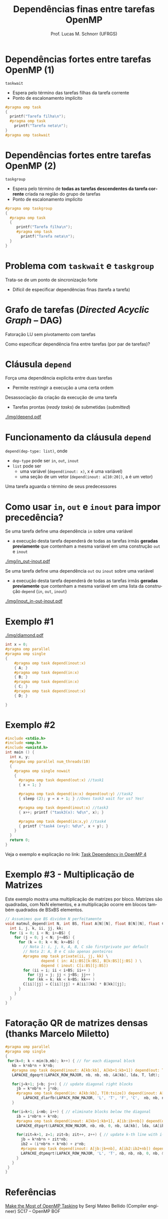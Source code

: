 # -*- coding: utf-8 -*-
# -*- mode: org -*-
#+startup: beamer overview indent
#+LANGUAGE: pt-br
#+TAGS: noexport(n)
#+EXPORT_EXCLUDE_TAGS: noexport
#+EXPORT_SELECT_TAGS: export

#+Title: Dependências finas entre tarefas OpenMP
#+Author: Prof. Lucas M. Schnorr (UFRGS)
#+Date: \copyleft

#+LaTeX_CLASS: beamer
#+LaTeX_CLASS_OPTIONS: [xcolor=dvipsnames]
#+OPTIONS:   H:1 num:t toc:nil \n:nil @:t ::t |:t ^:t -:t f:t *:t <:t
#+LATEX_HEADER: \input{../org-babel.tex}
#+LATEX_HEADER: \RequirePackage{fancyvrb}
#+LATEX_HEADER: \DefineVerbatimEnvironment{verbatim}{Verbatim}{fontsize=\scriptsize}

* Dependências fortes entre tarefas OpenMP (1)

~taskwait~
- Espera pelo término das tarefas filhas da tarefa corrente
- Ponto de escalonamento implícito

#+latex: \bigskip
#+BEGIN_SRC C
#pragma omp task
{
  printf("Tarefa filha\n");
  #pragma omp task
    printf("Tarefa neta\n");
}
#pragma omp taskwait
#+END_SRC

* Dependências fortes entre tarefas OpenMP (2)

~taskgroup~
- Espera pelo término de *todas as tarefas descendentes da tarefa
  corrente* criada na região do grupo de tarefas
- Ponto de escalonamento implícito

#+latex: \bigskip
#+BEGIN_SRC C
#pragma omp taskgroup
{
  #pragma omp task
  {
     printf("Tarefa filha\n");
     #pragma omp task
       printf("Tarefa neta\n");
  }
}
#+END_SRC

* Problema com ~taskwait~ e ~taskgroup~

Trata-se de um ponto de sincronização forte
- Difícil de especificar dependências finas (tarefa a tarefa)

* Grafo de tarefas (/Directed Acyclic Graph/ -- DAG)

Fatoração LU sem pivotamento com tarefas

[[./img/LU_DAG.png]]

Como especificar dependência fina entre tarefas (por par de tarefas)?

* Cláusula ~depend~

Força uma dependência explícita entre duas tarefas
- Permite restringir a execução a uma certa ordem

Desassociação da criação da execução de uma tarefa
- Tarefas prontas (/ready tasks/) de submetidas (/submitted/)

#+caption: (fonte) Make the Most of OpenMP Tasking by Sergi Mateo Bellido (Compiler engineer) -- SC17 OpenMP BOF
#+attr_latex: :width .8\linewidth
[[./img/depend.pdf]]

* Funcionamento da cláusula ~depend~

~depend(dep-type: list)~, onde
- ~dep-type~ pode ser ~in~, ~out~, ~inout~
- ~list~ pode ser
  - uma variável (~depend(inout: x)~, x é uma variável)
  - uma seção de um vetor (~depend(inout: a[10:20])~, a é um vetor)

#+latex: \vfill\pause

Uma tarefa aguarda o término de seus predecessores

#+attr_latex: :width .4\linewidth
[[./img/LU_DAG.png]]

* Como usar ~in~, ~out~ e ~inout~ para impor precedência?

Se uma tarefa define uma dependência ~in~ sobre uma variável
- a execução desta tarefa dependerá de todas as tarefas irmãs *geradas
  previamente* que contenham a mesma variável em uma construção ~out~ e
  ~inout~

#+attr_latex: :width .6\linewidth
[[./img/in_out-inout.pdf]]

#+latex: \vfill\pause

Se uma tarefa define uma dependência ~out~ ou ~inout~ sobre uma variável
- a execução desta tarefa dependerá de todas as tarefas irmãs *geradas
  previamente* que contenham a mesma variável em uma lista da
  construção ~depend~ (~in~, ~out~, ~inout~)

#+attr_latex: :width .6\linewidth
[[./img/inout_in-out-inout.pdf]]

* Exemplo #1

#+attr_latex: :width .2\linewidth :center nil
[[./img/diamond.pdf]]

#+begin_src C
int x = 0;
#pragma omp parallel
#pragma omp single
{
    #pragma omp task depend(inout:x)
    { A; }
    #pragma omp task depend(in:x)
    { B; }
    #pragma omp task depend(in:x)
    { C; }
    #pragma omp task depend(inout:x)
    { D; }

}
#+end_src

* Exemplo #2

#+BEGIN_SRC C :main no
#include <stdio.h>
#include <omp.h>
#include <unistd.h>
int main () {
  int x, y;
  #pragma omp parallel num_threads(10)
  {
    #pragma omp single nowait
    {
      #pragma omp task depend(out:x) //task1
      { x = 1; }

      #pragma omp task depend(in:x) depend(out:y) //task2
      { sleep (2); y = x + 1; } //Does task3 wait for us? Yes!

      #pragma omp task depend(inout:x) //task3
      { x++; printf ("task3(x): %d\n", x); }

      #pragma omp task depend(in:x,y) //task4
      { printf ("task4 (x+y): %d\n", x + y); }
    }
  }
  return 0;
}
#+END_SRC

Veja o exemplo e explicação no link: [[https://stackoverflow.com/questions/27475174/task-dependency-in-openmp-4][Task Dependency in OpenMP 4]]

* Exemplo #3 - Multiplicação de Matrizes

Este exemplo mostra uma multiplicação de matrizes por bloco. Matrizes
são quadradas, com NxN elementos, e a multiplicação ocorre em blocos
também quadrados de BSxBS elementos.

#+BEGIN_SRC C
// Assumimos que BS dividem N perfeitamente
void matmul_depend(int N, int BS, float A[N][N], float B[N][N], float C[N][N]) {
  int i, j, k, ii, jj, kk;
  for (i = 0; i < N; i+=BS) {
    for (j = 0; j < N; j+=BS) {
      for (k = 0; k < N; k+=BS) {
        // Nota 1: i, j, k, A, B, C são firstprivate por default
        // Nota 2: A, B e C são apenas ponteiros
        #pragma omp task private(ii, jj, kk) \
                depend ( in: A[i:BS][k:BS], B[k:BS][j:BS] ) \
                depend ( inout: C[i:BS][j:BS])
        for (ii = i; ii < i+BS; ii++ )
          for (jj = j; jj < j+BS; jj++ )
	      for (kk = k; kk < k+BS; kk++ )
		C[ii][jj] = C[ii][jj] + A[ii][kk] * B[kk][jj];
      }
    }
  }
}
#+END_SRC

* Fatoração QR de matrizes densas (thanks Marcelo Miletto)

#+BEGIN_SRC C
#pragma omp parallel
#pragma omp single
{
 for(k=0; k < min(b,mb); k++) { // for each diagonal block
   kb = k*nb*n + k*nb;
   #pragma omp task depend(inout: A[kb:kb], A[kb+1:kb+1]) depend(out: T[0:tsize])
   LAPACKE_dgeqrt(LAPACK_ROW_MAJOR, nb, nb, nb, &A[kb], lda, T, ldt);

   for(j=k+1; j<b; j++) { // update diagonal right blocks 
     jb = k*nb*n + j*nb;
     #pragma omp task depend(in: A[kb:kb], T[0:tsize]) depend(inout: A[jb:jb+nb])
        LAPACKE_dlarfb(LAPACK_ROW_MAJOR, 'L', 'T', 'F', 'C',  nb, nb, nb, &A[kb], lda, T, ldt, &A[jb], lda);
   }
         
   for(i=k+1; i<mb; i++) { // eliminate blocks below the diagonal
     ib = i*nb*n + k*nb;
     #pragma omp task depend(inout: A[kb+1:kb+1], A[ib:ib+nb]) depend(out: T2[0:tsize])
     LAPACKE_dtpqrt(LAPACK_ROW_MAJOR, nb, nb, 0, nb, &A[kb], lda, &A[ib], lda, T2, ldt);

     for(zit=k+1, z=1; zit<b; zit++, z++) { // update k-th line with i-th line
       jb = k*nb*n + zit*nb;
       ib2 = (i*nb*n + k*nb) + z*nb;
       #pragma omp task depend(inout: A[jb:jb+nb], A[ib2:ib2+nb]) depend (in: A[ib:ib+nb], T2[0:tsize])
       LAPACKE_dtpmqrt(LAPACK_ROW_MAJOR, 'L', 'T', nb, nb, nb, 0, nb, &A[ib], lda, T2, ldt, &A[jb], lda, &A[ib2], lda);
     }
   }
 }
}
#+END_SRC

* Referências

[[https://www.openmp.org/wp-content/uploads/SC17-Bellido-MakeTheMostOfOpenMPTasking.pdf][Make the Most of OpenMP Tasking]] @@latex:\linebreak@@
by Sergi Mateo Bellido (Compiler engineer)  @@latex:\linebreak@@
SC17 -- OpenMP BOF

